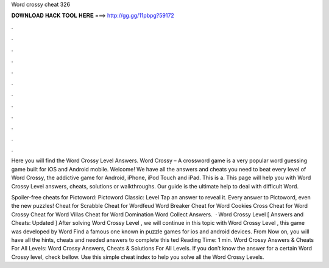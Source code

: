 Word crossy cheat 326



𝐃𝐎𝐖𝐍𝐋𝐎𝐀𝐃 𝐇𝐀𝐂𝐊 𝐓𝐎𝐎𝐋 𝐇𝐄𝐑𝐄 ===> http://gg.gg/11pbpg?59172



.



.



.



.



.



.



.



.



.



.



.



.

Here you will find the Word Crossy Level Answers. Word Crossy – A crossword game is a very popular word guessing game built for iOS and Android mobile. Welcome! We have all the answers and cheats you need to beat every level of Word Crossy, the addictive game for Android, iPhone, iPod Touch and iPad. This is a. This page will help you with Word Crossy Level answers, cheats, solutions or walkthroughs. Our guide is the ultimate help to deal with difficult Word.

Spoiler-free cheats for Pictoword: Pictoword Classic: Level Tap an answer to reveal it. Every answer to Pictoword, even the new puzzles! Cheat for Scrabble Cheat for Wordfeud Word Breaker Cheat for Word Cookies Cross Cheat for Word Crossy Cheat for Word Villas Cheat for Word Domination Word Collect Answers.  · Word Crossy Level [ Answers and Cheats: Updated ] After solving Word Crossy Level , we will continue in this topic with Word Crossy Level , this game was developed by Word Find a famous one known in puzzle games for ios and android devices. From Now on, you will have all the hints, cheats and needed answers to complete this ted Reading Time: 1 min. Word Crossy Answers & Cheats For All Levels: Word Crossy Answers, Cheats & Solutions For All Levels. If you don’t know the answer for a certain Word Crossy level, check bellow. Use this simple cheat index to help you solve all the Word Crossy Levels.
